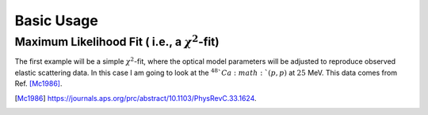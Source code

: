 ===========
Basic Usage
===========

Maximum Likelihood Fit ( i.e., a :math:`\chi^2`-fit)
====================================================

The first example will be a simple :math:`\chi^2`-fit, where the
optical model parameters will be adjusted to reproduce observed elastic
scattering data. In this case I am going to look at the :math:`^{48}`Ca
:math:`(p, p)` at :math:`25` MeV. This data comes from Ref. [Mc1986]_. 


.. [Mc1986] https://journals.aps.org/prc/abstract/10.1103/PhysRevC.33.1624.
